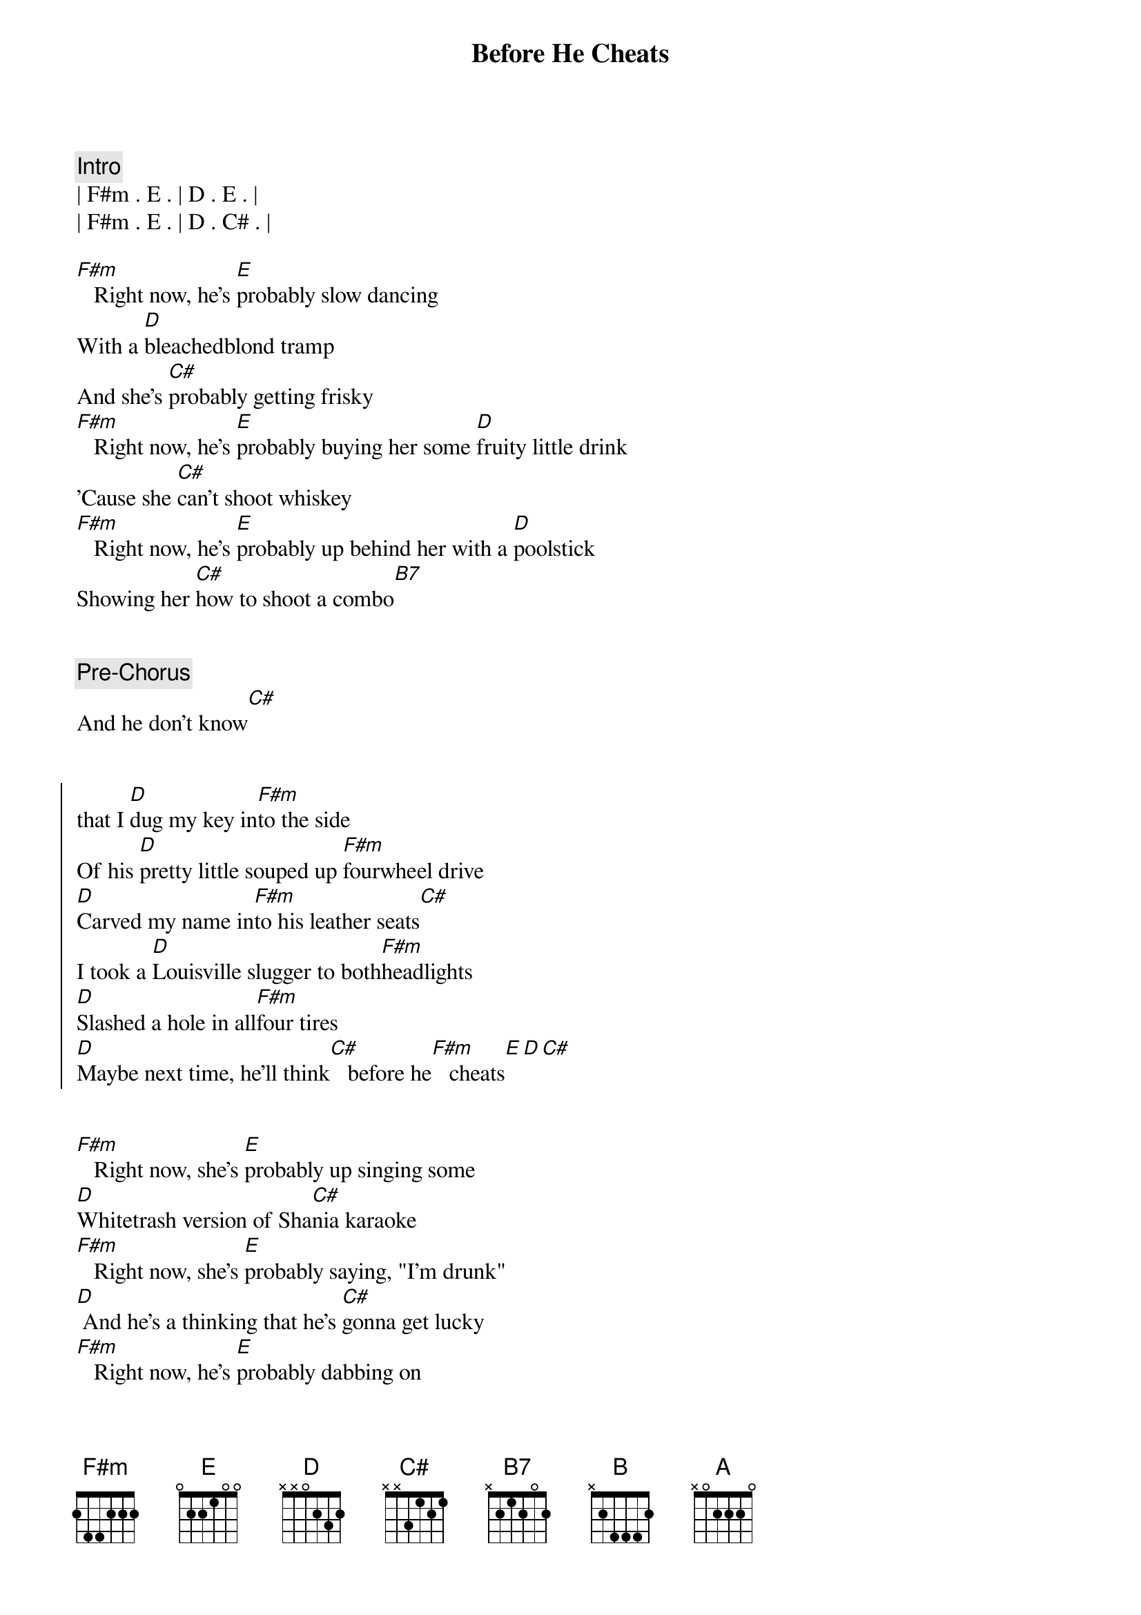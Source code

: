 {title: Before He Cheats}
{artist: Carrie Underwood}
{key: F#m}

{comment: Intro}
| F#m . E . | D . E . | 
| F#m . E . | D . C# . | 

{start_of_verse}
[F#m]   Right now, he's [E]probably slow dancing
With a [D]bleachedblond tramp
And she's [C#]probably getting frisky
[F#m]   Right now, he's [E]probably buying her some [D]fruity little drink
'Cause she [C#]can't shoot whiskey
[F#m]   Right now, he's [E]probably up behind her with a [D]poolstick
Showing her [C#]how to shoot a combo[B7]
{end_of_verse}


{comment: Pre-Chorus}
And he don't know[C#]


{start_of_chorus}
that I [D]dug my key in[F#m]to the side
Of his [D]pretty little souped up [F#m]fourwheel drive
[D]Carved my name in[F#m]to his leather seats[C#]
I took a [D]Louisville slugger to both[F#m]headlights
[D]Slashed a hole in all[F#m]four tires
[D]Maybe next time, he'll think[C#]   before he[F#m]   cheats[E][D][C#]
{end_of_chorus}


{start_of_verse}
[F#m]   Right now, she's [E]probably up singing some
[D]Whitetrash version of Sha[C#]nia karaoke
[F#m]   Right now, she's [E]probably saying, "I'm drunk"
[D] And he's a thinking that he's [C#]gonna get lucky
[F#m]   Right now, he's [E]probably dabbing on
Three [D]dollars worth of that [C#]bathroom polo[B]
{end_of_verse}


{comment: Pre-Chorus}
Oh, and he don't know[C#]


{start_of_chorus}
Oh, that I [D]dug my key in[F#m]to the side
Of his [D]pretty little souped up [F#m]fourwheel drive
[D]Carved my name in[F#m]to his leather seats[C#]
I took a [D]Louisville slugger to both[F#m]headlights
[D]Slashed a hole in all[F#m]four tires
[D]Maybe next time, he'll think[C#]   before he[F#m]cheats
{end_of_chorus}


{comment: Interlude}
[A] I might've [E]saved a little trouble for the [D]next girl
'Cause the [B7]next time that he cheats[C#]
Oh, you know it won't be on[F#m]   me[E]
[D] No, not[C#]   on me[F#m][E]


{start_of_chorus}
[D]  [C#]   'Cause I [D]dug my key in[F#m]to the side
Of his [D]pretty little souped up [F#m]fourwheel drive
[D]Carved my name in[F#m]to his leather seats[C#][C#7sus4]
I took a [D]Louisville slugger to both[F#m]headlights
[D]Slashed a hole in all[F#m]four tires
[D]Maybe next time, he'll think[C#]   before he [B7]cheats Oh,[C#]
[D]maybe next time, he'll think[C#]   before he[F#m]   cheats[E]
{end_of_chorus}


{comment: Outro}
[D] Oh,[E] before he[F#m]   cheats[E]
[D] Oh[C#]
